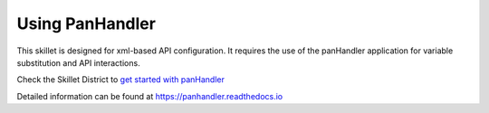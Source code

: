 Using PanHandler
================

This skillet is designed for xml-based API configuration. It requires the use of the panHandler application for variable
substitution and API interactions.

Check the Skillet District to `get started with panHandler`_

.. _get started with panHandler: https://live.paloaltonetworks.com/t5/Skillet-Tools/Install-and-Get-Started-With-Panhandler/ta-p/307916

Detailed information can be found at https://panhandler.readthedocs.io